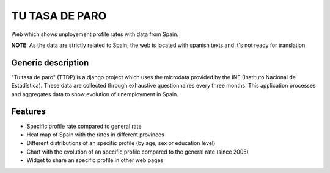 ===============
TU TASA DE PARO
===============

Web which shows unployement profile rates with data from Spain. 

**NOTE**: As the data are strictly related to Spain, the web is located with spanish texts and it's not ready for translation.

Generic description
-------------------

"Tu tasa de paro" (TTDP) is a django project which uses the microdata provided by the INE (Instituto Nacional de Estadística). These data are collected through exhaustive questionnaires every three months. This application processes and aggregates data to show evolution of unemployment in Spain.

Features
--------

- Specific profile rate compared to general rate
- Heat map of Spain with the rates in different provinces
- Different distributions of an specific profile (by age, sex or education level)
- Chart with the evolution of an specific profile compared to the general rate (since 2005)
- Widget to share an specific profile in other web pages



